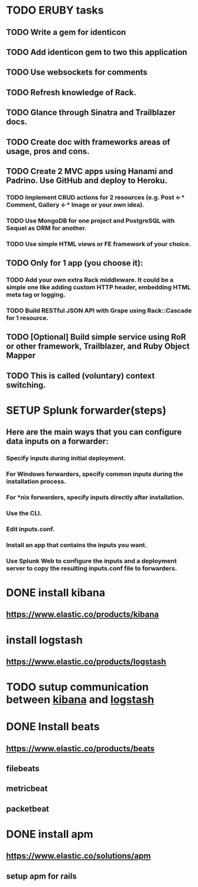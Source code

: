 
* TODO ERUBY tasks
** TODO Write a gem for identicon
** TODO Add identicon gem to two this application
** TODO Use websockets for comments
** TODO Refresh knowledge of Rack.
** TODO Glance through Sinatra and Trailblazer docs.
** TODO Create doc with frameworks areas of usage, pros and cons.

** TODO Create 2 MVC apps using Hanami and Padrino. Use GitHub and deploy to Heroku.
*** TODO Implement CRUD actions for 2 resources (e.g. Post <-* Comment, Gallery <-* Image or your own idea).
*** TODO Use MongoDB for one project and PostgreSQL with Sequel as ORM for another.
*** TODO Use simple HTML views or FE framework of your choice.

** TODO Only for 1 app (you choose it):
*** TODO Add your own extra Rack middleware. It could be a simple one like adding custom HTTP header, embedding HTML meta tag or logging.
*** TODO Build RESTful JSON API with Grape using Rack::Cascade for 1 resource.

** TODO [Optional] Build simple service using RoR or other framework, Trailblazer, and Ruby Object Mapper

** TODO This is called (voluntary) context switching.


* SETUP Splunk forwarder(steps)
** Here are the main ways that you can configure data inputs on a forwarder:
*** Specify inputs during initial deployment.
*** For Windows forwarders, specify common inputs during the installation process.
*** For *nix forwarders, specify inputs directly after installation.
*** Use the CLI.
*** Edit inputs.conf.
*** Install an app that contains the inputs you want.
*** Use Splunk Web to configure the inputs and a deployment server to copy the resulting inputs.conf file to forwarders.


* DONE install kibana
** https://www.elastic.co/products/kibana
* install logstash
** https://www.elastic.co/products/logstash
* TODO sutup communication between _kibana_ and _logstash_
* DONE Install beats
** https://www.elastic.co/products/beats
** filebeats
** metricbeat
** packetbeat
* DONE install apm
** https://www.elastic.co/solutions/apm
** setup apm for rails
